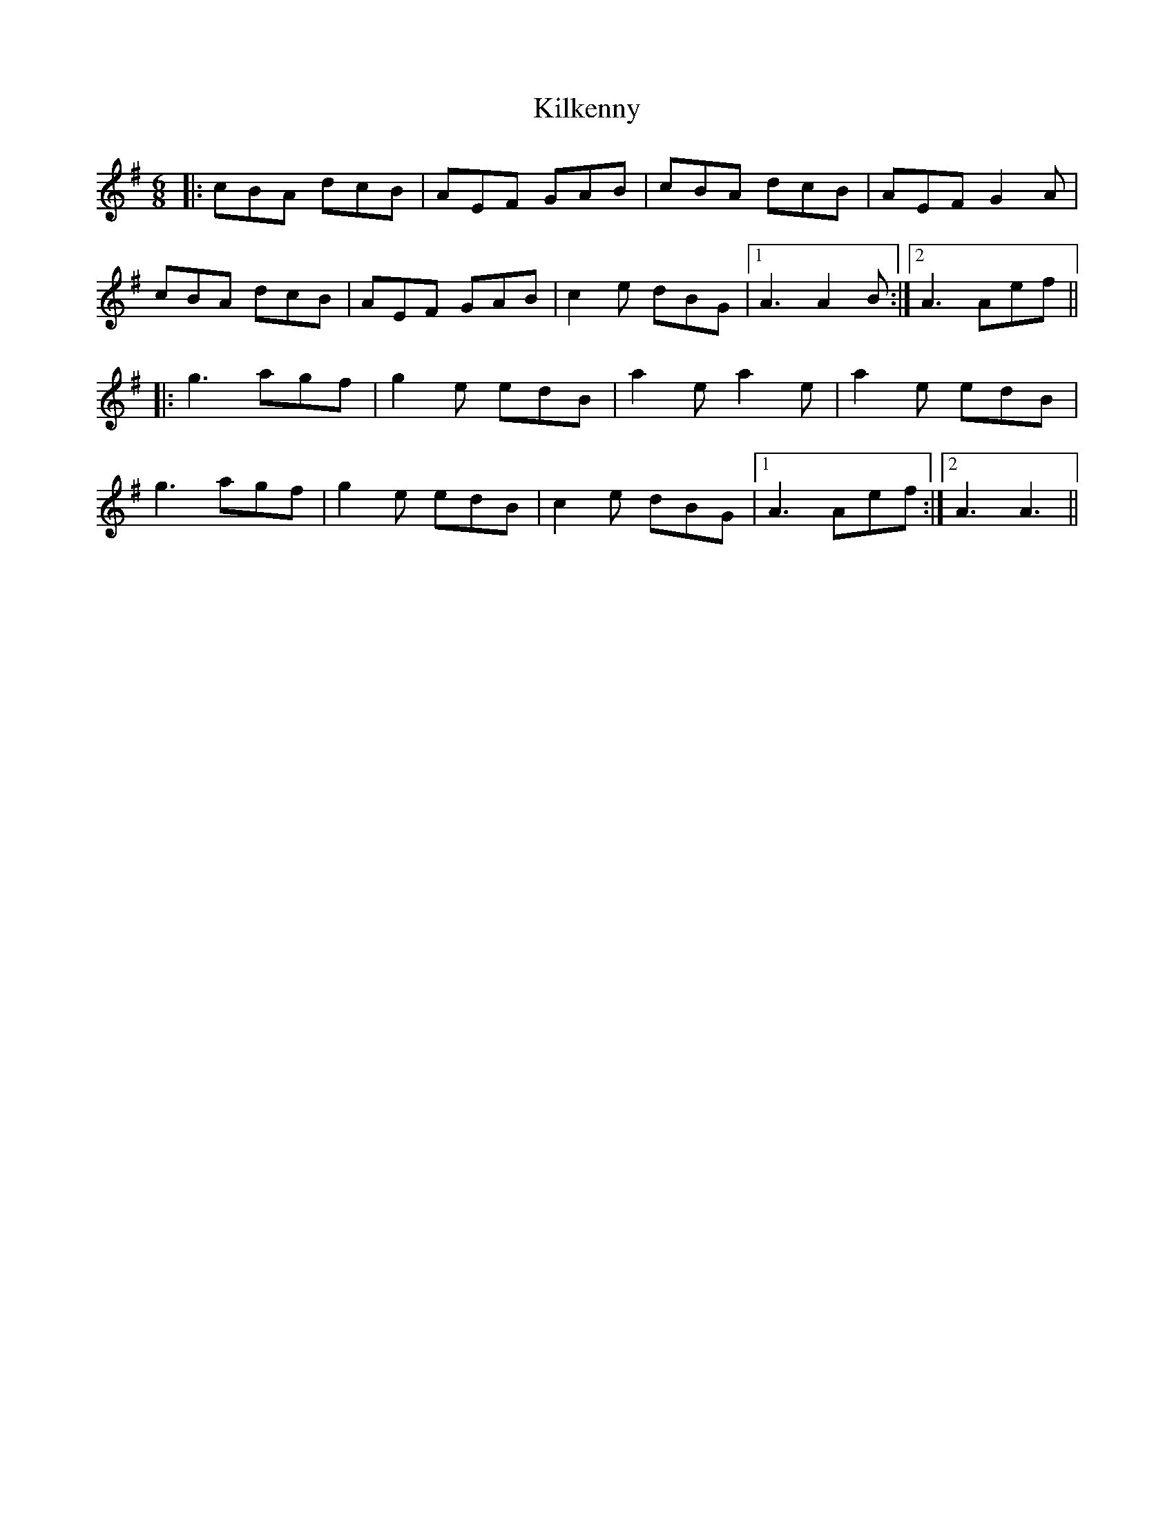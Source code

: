 X: 21576
T: Kilkenny
R: jig
M: 6/8
K: Adorian
|:cBA dcB|AEF GAB|cBA dcB|AEF G2A|
cBA dcB|AEF GAB|c2e dBG|1 A3 A2B:|2 A3 Aef||
|:g3 agf|g2e edB|a2e a2e|a2e edB|
g3 agf|g2e edB|c2e dBG|1 A3 Aef:|2 A3 A3||

